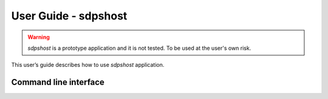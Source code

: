 
=====================
User Guide - sdpshost
=====================

.. warning:: *sdpshost* is a prototype application and it is not tested. To be used at the user's own risk.

This user’s guide describes how to use *sdpshost* application.

----------------------
Command line interface
----------------------

.. click:: spsdk.apps.sdpshost:main
    :prog: sdpshost
    :nested: full
